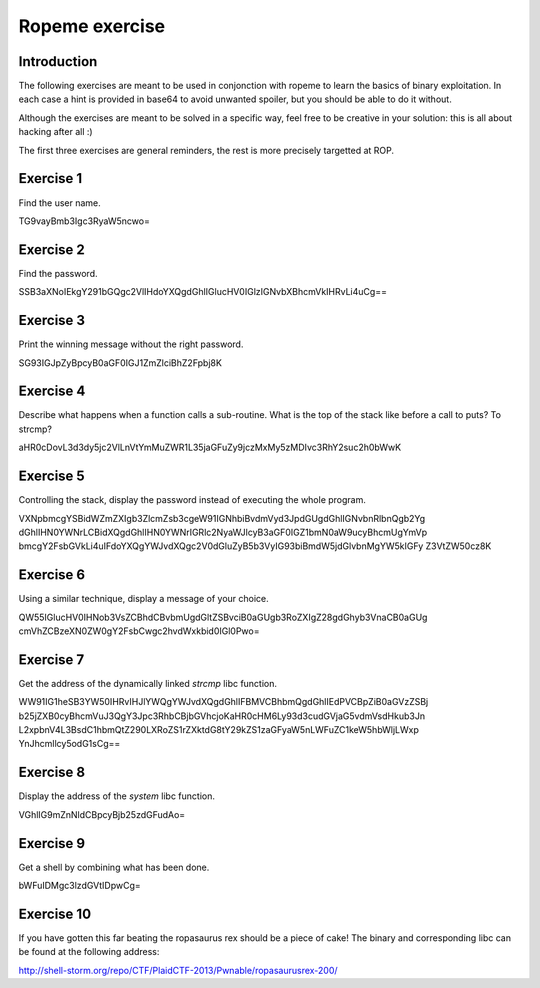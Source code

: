 ===============
Ropeme exercise
===============

Introduction
============

The following exercises are meant to be used in conjonction with ropeme to
learn the basics of binary exploitation. In each case a hint is provided in
base64 to avoid unwanted spoiler, but you should be able to do it without.

Although the exercises are meant to be solved in a specific way, feel free to
be creative in your solution: this is all about hacking after all :)

The first three exercises are general reminders, the rest is more precisely
targetted at ROP.

Exercise 1
==========

Find the user name.

TG9vayBmb3Igc3RyaW5ncwo=

Exercise 2
==========

Find the password.

SSB3aXNoIEkgY291bGQgc2VlIHdoYXQgdGhlIGlucHV0IGlzIGNvbXBhcmVkIHRvLi4uCg==

Exercise 3
==========

Print the winning message without the right password.

SG93IGJpZyBpcyB0aGF0IGJ1ZmZlciBhZ2Fpbj8K

Exercise 4
==========

Describe what happens when a function calls a sub-routine.
What is the top of the stack like before a call to puts? To strcmp?

aHR0cDovL3d3dy5jc2VlLnVtYmMuZWR1L35jaGFuZy9jczMxMy5zMDIvc3RhY2suc2h0bWwK

Exercise 5
==========

Controlling the stack, display the password instead of executing the whole
program.

VXNpbmcgYSBidWZmZXIgb3ZlcmZsb3cgeW91IGNhbiBvdmVyd3JpdGUgdGhlIGNvbnRlbnQgb2Yg
dGhlIHN0YWNrLCBidXQgdGhlIHN0YWNrIGRlc2NyaWJlcyB3aGF0IGZ1bmN0aW9ucyBhcmUgYmVp
bmcgY2FsbGVkLi4uIFdoYXQgYWJvdXQgc2V0dGluZyB5b3VyIG93biBmdW5jdGlvbnMgYW5kIGFy
Z3VtZW50cz8K

Exercise 6
==========

Using a similar technique, display a message of your choice.

QW55IGlucHV0IHNob3VsZCBhdCBvbmUgdGltZSBvciB0aGUgb3RoZXIgZ28gdGhyb3VnaCB0aGUg
cmVhZCBzeXN0ZW0gY2FsbCwgc2hvdWxkbid0IGl0Pwo=

Exercise 7
==========

Get the address of the dynamically linked `strcmp` libc function.

WW91IG1heSB3YW50IHRvIHJlYWQgYWJvdXQgdGhlIFBMVCBhbmQgdGhlIEdPVCBpZiB0aGVzZSBj
b25jZXB0cyBhcmVuJ3QgY3Jpc3RhbCBjbGVhcjoKaHR0cHM6Ly93d3cudGVjaG5vdmVsdHkub3Jn
L2xpbnV4L3BsdC1hbmQtZ290LXRoZS1rZXktdG8tY29kZS1zaGFyaW5nLWFuZC1keW5hbWljLWxp
YnJhcmllcy5odG1sCg==

Exercise 8
==========

Display the address of the `system` libc function.

VGhlIG9mZnNldCBpcyBjb25zdGFudAo=

Exercise 9
==========

Get a shell by combining what has been done.

bWFuIDMgc3lzdGVtIDpwCg=

Exercise 10
===========

If you have gotten this far beating the ropasaurus rex should be a piece of
cake! The binary and corresponding libc can be found at the following address:

http://shell-storm.org/repo/CTF/PlaidCTF-2013/Pwnable/ropasaurusrex-200/

